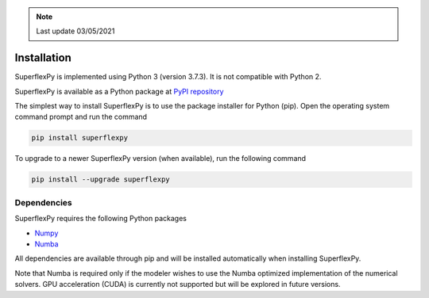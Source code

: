 .. note:: Last update 03/05/2021

.. .. warning:: This guide is still work in progress. New pages are being written
..              and existing ones modified. Once the guide will reach its final
..              version, this box will disappear.

.. _installation_label:

Installation
============

SuperflexPy is implemented using Python 3 (version 3.7.3). It is not compatible
with Python 2.

SuperflexPy is available as a Python package at
`PyPI repository <https://pypi.org/project/superflexpy>`_

The simplest way to install SuperflexPy is to use the package installer for
Python (pip). Open the operating system command prompt and run the command

.. code-block:: bash

   pip install superflexpy

To upgrade to a newer SuperflexPy version (when available), run the following command

.. code-block:: bash

   pip install --upgrade superflexpy

Dependencies
------------

SuperflexPy requires the following Python packages

- `Numpy <https://docs.scipy.org/doc/numpy/user/install.html>`_
- `Numba <https://numba.pydata.org/numba-doc/dev/user/installing.html>`_

All dependencies are available through pip and will be installed automatically
when installing SuperflexPy.

Note that Numba is required only if the modeler wishes to use the Numba
optimized implementation of the numerical solvers. GPU acceleration (CUDA) is
currently not supported but will be explored in future versions.

